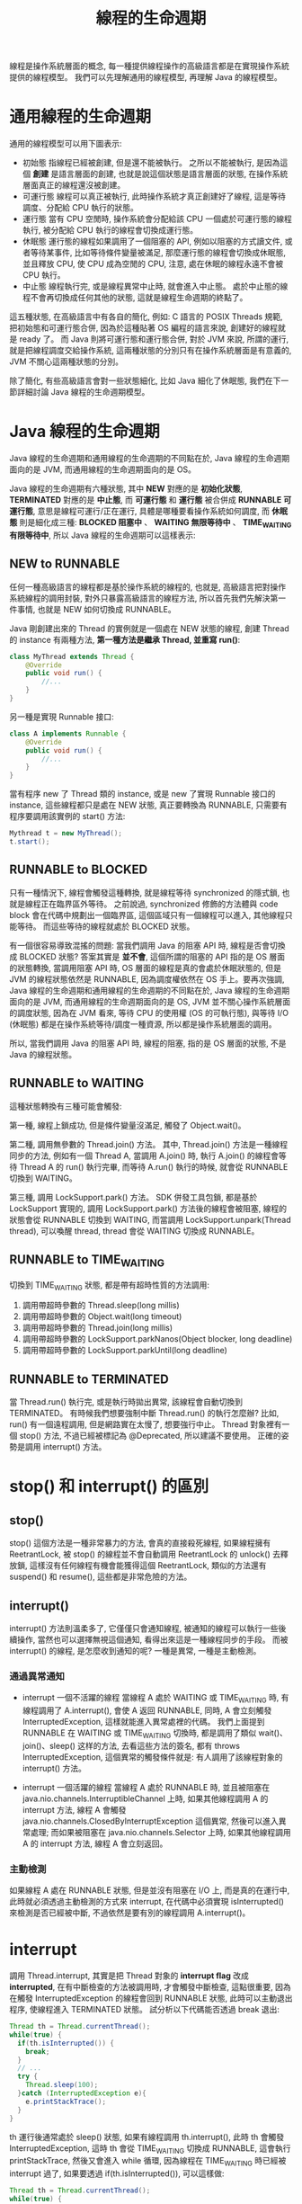 #+TITLE: 線程的生命週期
線程是操作系統層面的概念, 每一種提供線程操作的高級語言都是在實現操作系統提供的線程模型。 我們可以先理解通用的線程模型, 再理解 Java 的線程模型。
* 通用線程的生命週期
通用的線程模型可以用下圖表示:
[[https://static001.geekbang.org/resource/image/9b/e5/9bbc6fa7fb4d631484aa953626cf6ae5.png]]
 * 初始態
   指線程已經被創建, 但是還不能被執行。 之所以不能被執行, 是因為這個 *創建* 是語言層面的創建, 也就是說這個狀態是語言層面的狀態, 在操作系統層面真正的線程還沒被創建。
 * 可運行態
   線程可以真正被執行, 此時操作系統才真正創建好了線程, 這是等待調度、分配給 CPU 執行的狀態。
 * 運行態
   當有 CPU 空閒時, 操作系統會分配給該 CPU 一個處於可運行態的線程執行, 被分配給 CPU 執行的線程會切換成運行態。
 * 休眠態
   運行態的線程如果調用了一個阻塞的 API, 例如以阻塞的方式讀文件, 或者等待某事件, 比如等待條件變量被滿足, 那麼運行態的線程會切換成休眠態, 並且釋放 CPU, 使 CPU 成為空閒的 CPU, 注意, 處在休眠的線程永遠不會被 CPU 執行。
 * 中止態
   線程執行完, 或是線程異常中止時, 就會進入中止態。 處於中止態的線程不會再切換成任何其他的狀態, 這就是線程生命週期的終點了。

這五種狀態, 在高級語言中有各自的簡化, 例如: C 語言的 POSIX Threads 規範, 把初始態和可運行態合併, 因為於這種貼著 OS 編程的語言來說, 創建好的線程就是 ready 了。 而 Java 則將可運行態和運行態合併, 對於 JVM 來說, 所謂的運行, 就是把線程調度交給操作系統, 這兩種狀態的分別只有在操作系統層面是有意義的, JVM 不關心這兩種狀態的分別。

除了簡化, 有些高級語言會對一些狀態細化, 比如 Java 細化了休眠態, 我們在下一節詳細討論 Java 線程的生命週期模型。
* Java 線程的生命週期
Java 線程的生命週期和通用線程的生命週期的不同點在於, Java 線程的生命週期面向的是 JVM, 而通用線程的生命週期面向的是 OS。

Java 線程的生命週期有六種狀態, 其中 *NEW* 對應的是 *初始化狀態*, *TERMINATED* 對應的是 *中止態*, 而 *可運行態* 和 *運行態* 被合併成 *RUNNABLE 可運行態*, 意思是線程可運行/正在運行, 具體是哪種要看操作系統如何調度, 而 *休眠態* 則是細化成三種: *BLOCKED 阻塞中* 、 *WAITING 無限等待中* 、 *TIME_WAITING 有限等待中*, 所以 Java 線程的生命週期可以這樣表示:
[[https://static001.geekbang.org/resource/image/3f/8c/3f6c6bf95a6e8627bdf3cb621bbb7f8c.png]]

** NEW to RUNNABLE
任何一種高級語言的線程都是基於操作系統的線程的, 也就是, 高級語言把對操作系統線程的調用封裝, 對外只暴露高級語言的線程方法, 所以首先我們先解決第一件事情, 也就是 NEW 如何切換成 RUNNABLE。

Java 剛創建出來的 Thread 的實例就是一個處在 NEW 狀態的線程, 創建 Thread 的 instance 有兩種方法, *第一種方法是繼承 Thread, 並重寫 run()*:
#+begin_src java
class MyThread extends Thread {
    @Override
    public void run() {
        //...
    }
}
#+end_src
另一種是實現 Runnable 接口:
#+begin_src java
class A implements Runnable {
    @Override
    public void run() {
        //...
    }
}
#+end_src

當有程序 new 了 Thread 類的 instance, 或是 new 了實現 Runnable 接口的 instance, 這些線程都只是處在 NEW 狀態, 真正要轉換為 RUNNABLE, 只需要有程序要調用該實例的 start() 方法:
#+begin_src java
Mythread t = new MyThread();
t.start();
#+end_src
** RUNNABLE to BLOCKED
只有一種情況下, 線程會觸發這種轉換, 就是線程等待 synchronized 的隱式鎖, 也就是線程正在臨界區外等待。 之前說過, synchronized 修飾的方法體與 code block 會在代碼中規劃出一個臨界區, 這個區域只有一個線程可以進入, 其他線程只能等待。 而這些等待的線程就處於 BLOCKED 狀態。

有一個很容易導致混搖的問題: 當我們調用 Java 的阻塞 API 時, 線程是否會切換成 BLOCKED 狀態? 答案其實是 *並不會*, 這個所謂的阻塞的 API 指的是 OS 層面的狀態轉換, 當調用阻塞 API 時, OS 層面的線程是真的會處於休眠狀態的, 但是 JVM 的線程狀態依然是 RUNNABLE, 因為調度權依然在 OS 手上。要再次強調, Java 線程的生命週期和通用線程的生命週期的不同點在於, Java 線程的生命週期面向的是 JVM, 而通用線程的生命週期面向的是 OS, JVM 並不關心操作系統層面的調度狀態, 因為在 JVM 看來, 等待 CPU 的使用權 (OS 的可執行態), 與等待 I/O (休眠態) 都是在操作系統等待/調度一種資源, 所以都是操作系統層面的調用。

所以, 當我們調用 Java 的阻塞 API 時, 線程的阻塞, 指的是 OS 層面的狀態, 不是 Java 的線程狀態。
** RUNNABLE to WAITING
這種狀態轉換有三種可能會觸發:

第一種, 線程上鎖成功, 但是條件變量沒滿足, 觸發了 Object.wait()。

第二種, 調用無參數的 Thread.join() 方法。 其中, Thread.join() 方法是一種線程同步的方法, 例如有一個 Thread A, 當調用 A.join() 時, 執行 A.join() 的線程會等待 Thread A 的 run() 執行完畢, 而等待 A.run() 執行的時候, 就會從 RUNNABLE 切換到 WAITING。

第三種, 調用 LockSupport.park() 方法。 SDK 併發工具包鎖, 都是基於 LockSupport 實現的, 調用 LockSupport.park() 方法後的線程會被阻塞, 線程的狀態會從 RUNNABLE 切換到 WAITING, 而當調用 LockSupport.unpark(Thread thread), 可以喚醒 thread, thread 會從 WAITING 切換成 RUNNABLE。
** RUNNABLE to TIME_WAITING
切換到 TIME_WAITING 狀態, 都是帶有超時性質的方法調用:
1. 調用帶超時參數的 Thread.sleep(long millis)
2. 調用帶超時參數的 Object.wait(long timeout)
3. 調用帶超時參數的 Thread.join(long millis)
4. 調用帶超時參數的 LockSupport.parkNanos(Object blocker, long deadline)
5. 調用帶超時參數的 LockSupport.parkUntil(long deadline)
** RUNNABLE to TERMINATED
當 Thread.run() 執行完, 或是執行時拋出異常, 該線程會自動切換到 TERMINATED。 有時候我們想要強制中斷 Thread.run() 的執行怎麼辦? 比如, run() 有一個遠程調用, 但是網路實在太慢了, 想要強行中止。 Thread 對象裡有一個 stop() 方法, 不過已經被標記為 @Deprecated, 所以建議不要使用。 正確的姿勢是調用 interrupt() 方法。

* stop() 和 interrupt() 的區別
** stop()
stop() 這個方法是一種非常暴力的方法, 會真的直接殺死線程, 如果線程擁有 ReetrantLock, 被 stop() 的線程並不會自動調用 ReetrantLock 的 unlock() 去釋放鎖, 這樣沒有任何線程有機會能獲得這個 ReetrantLock, 類似的方法還有 suspend() 和 resume(), 這些都是非常危險的方法。

** interrupt()
interrupt() 方法則溫柔多了, 它僅僅只會通知線程, 被通知的線程可以執行一些後續操作, 當然也可以選擇無視這個通知, 看得出來這是一種線程同步的手段。 而被 interrupt() 的線程, 是怎麼收到通知的呢? 一種是異常, 一種是主動檢測。

*** 通過異常通知
 * interrupt 一個不活躍的線程
   當線程 A 處於 WAITING 或 TIME_WAITING 時, 有線程調用了 A.interrupt(), 會使 A 返回 RUNNABLE, 同時, A 會立刻觸發 InterruptedException, 這樣就能進入異常處裡的代碼。 我們上面提到 RUNNABLE 在 WAITING 或 TIME_WAITING 切換時, 都是調用了類似 wait()、join()、sleep() 这样的方法, 去看這些方法的簽名, 都有 throws InterruptedException, 這個異常的觸發條件就是: 有人調用了該線程對象的 interrupt() 方法。

 * interrupt 一個活躍的線程
   當線程 A 處於 RUNNABLE 時, 並且被阻塞在 java.nio.channels.InterruptibleChannel 上時, 如果其他線程調用 A 的 interrupt 方法, 線程 A 會觸發 java.nio.channels.ClosedByInterruptException 這個異常, 然後可以進入異常處理; 而如果被阻塞在 java.nio.channels.Selector 上時, 如果其他線程調用 A 的 interrupt 方法, 線程 A 會立刻返回。

*** 主動檢測
如果線程 A 處在 RUNNABLE 狀態, 但是並沒有阻塞在 I/O 上, 而是真的在運行中, 此時就必須透過主動檢測的方式來 interrupt, 在代碼中必須實現 isInterrupted() 來檢測是否已經被中斷, 不過依然是要有別的線程調用 A.interrupt()。

* interrupt
調用 Thread.interrupt, 其實是把 Thread 對象的 *interrupt flag* 改成 *interrupted*, 在有中斷檢查的方法被調用時, 才會觸發中斷檢查, 這點很重要, 因為在觸發 InterruptedException 的線程會回到 RUNNABLE 狀態, 此時可以主動退出程序, 使線程進入 TERMINATED 狀態。 試分析以下代碼能否透過 break 退出:
#+begin_src java
Thread th = Thread.currentThread();
while(true) {
  if(th.isInterrupted()) {
    break;
  }
  // ...
  try {
    Thread.sleep(100);
  }catch (InterruptedException e){
    e.printStackTrace();
  }
}
#+end_src

th 運行後通常處於 sleep() 狀態, 如果有線程調用 th.interrupt(), 此時 th 會觸發 InterruptedException, 這時 th 會從 TIME_WAITING 切換成 RUNNABLE, 這會執行 printStackTrace, 然後又會進入 while 循環, 因為線程在 TIME_WAITING 時已經被 interrupt 過了, 如果要透過 if(th.isInterrupted()), 可以這樣做:
#+begin_src java
Thread th = Thread.currentThread();
while(true) {
  if(th.isInterrupted()) {
    break;
  }
  // ...
  try {
    Thread.sleep(100);
  }catch (InterruptedException e){
    Thread.currentThread().interrupt();
    e.printStackTrace();
  }
}
#+end_src

第一次被 interrupt 時, th 被喚醒成 RUNNABLE, 進入異常處理的代碼, 此時 Thread.currentThread().interrupt() 這一行代碼又會把中斷 flag 標記為 interrupted, 當程序執行到下一個 interrupt 檢查點, 也就是 if(th.isInterrupted()) 時, 透過 break 退出。
* 查看線程狀態
可以通過 jstack, Java VisualVM 等工具, 將 JVM 的所有線程資訊導出, 完整的線程訊息包括線程狀態、stack 、鎖的訊息。
